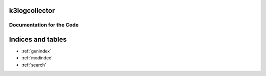 .. k3logcollector documentation master file, created by
   sphinx-quickstart on Thu May 14 16:58:55 2020.
   You can adapt this file completely to your liking, but it should at least
   contain the root `toctree` directive.

k3logcollector
================

Documentation for the Code
**************************

Indices and tables
==================

* :ref:`genindex`
* :ref:`modindex`
* :ref:`search`
